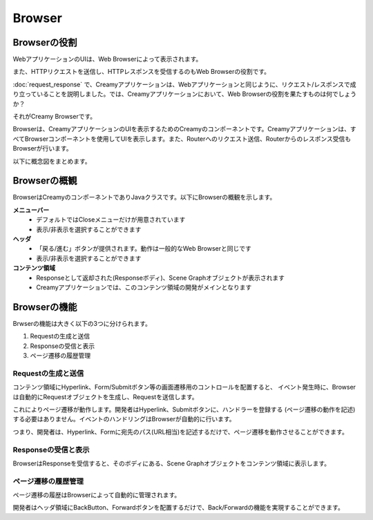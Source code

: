 =============================================
Browser
=============================================

Browserの役割
=============================================
WebアプリケーションのUIは、Web Browserによって表示されます。

また、HTTPリクエストを送信し、HTTPレスポンスを受信するのもWeb Browserの役割です。

:doc:`request_response` で、Creamyアプリケーションは、Webアプリケーションと同じように、リクエスト/レスポンスで成り立っていることを説明しました。では、Creamyアプリケーションにおいて、Web Browserの役割を果たすものは何でしょうか？

それがCreamy Browserです。

Browserは、CreamyアプリケーションのUIを表示するためのCreamyのコンポーネントです。Creamyアプリケーションは、すべてBrowserコンポーネントを使用してUIを表示します。また、Routerへのリクエスト送信、Routerからのレスポンス受信もBrowserが行います。

以下に概念図をまとめます。

.. image:: browser-concept-figure.png
    :width: 600px


Browserの概観
=============================================
BrowserはCreamyのコンポーネントでありJavaクラスです。以下にBrowserの概観を示します。

.. image:: browser-image-figure.png


**メニューバー**
  * デフォルトではCloseメニューだけが用意されています
  * 表示/非表示を選択することができます

**ヘッダ**
  * 「戻る/進む」ボタンが提供されます。動作は一般的なWeb Browserと同じです
  * 表示/非表示を選択することができます

**コンテンツ領域**
  * Responseとして返却された(Responseボディ)、Scene Graphオブジェクトが表示されます
  * Creamyアプリケーションでは、このコンテンツ領域の開発がメインとなります


Browserの機能
=============================================
Brwserの機能は大きく以下の3つに分けられます。

#. Requestの生成と送信
#. Responseの受信と表示
#. ページ遷移の履歴管理

Requestの生成と送信
**********************
コンテンツ領域にHyperlink、Form/Submitボタン等の画面遷移用のコントロールを配置すると、
イベント発生時に、Browserは自動的にRequestオブジェクトを生成し、Requestを送信します。

これによりページ遷移が動作します。開発者はHyperlink、Submitボタンに、ハンドラーを登録する
(ページ遷移の動作を記述)する必要はありません。イベントのハンドリングはBrowserが自動的に行います。

つまり、開発者は、Hyperlink、Formに宛先のパス(URL相当)を記述するだけで、ページ遷移を動作させることができます。

Responseの受信と表示
**********************
BrowserはResponseを受信すると、そのボディにある、Scene Graphオブジェクトをコンテンツ領域に表示します。

ページ遷移の履歴管理
**********************
ページ遷移の履歴はBrowserによって自動的に管理されます。

開発者はヘッダ領域にBackButton、Forwardボタンを配置するだけで、Back/Forwardの機能を実現することができます。

